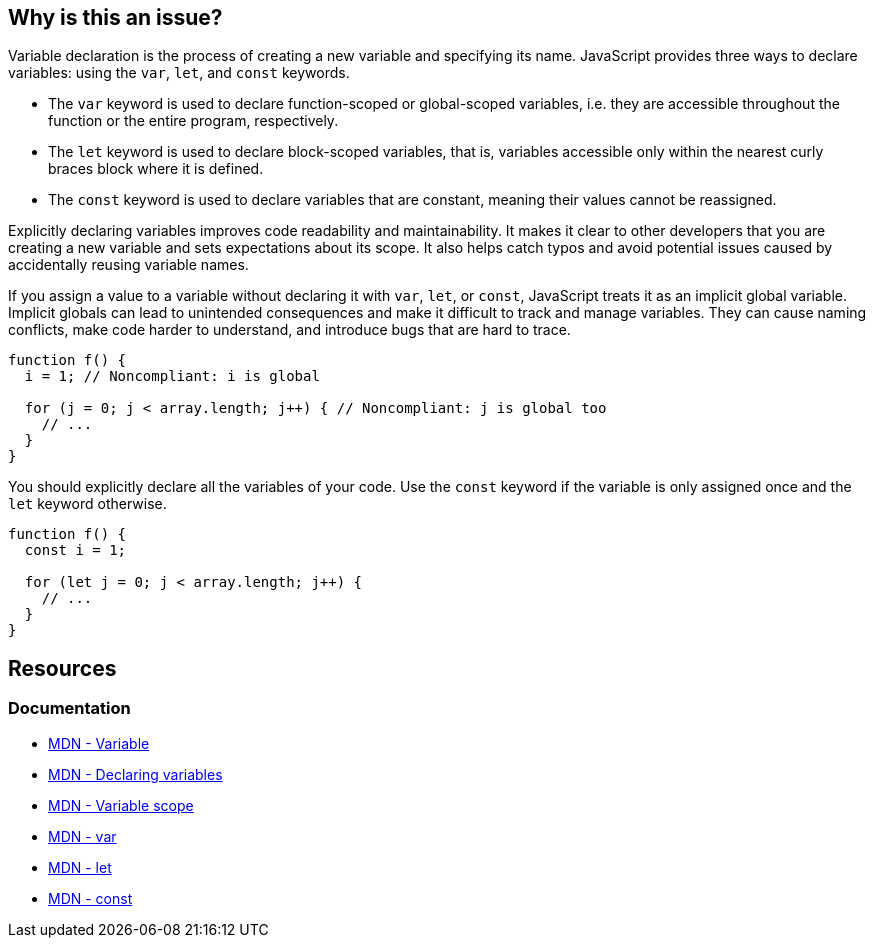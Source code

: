 == Why is this an issue?

Variable declaration is the process of creating a new variable and specifying its name. JavaScript provides three ways to declare variables: using the `var`, `let`, and `const` keywords.

* The `var` keyword is used to declare function-scoped or global-scoped variables, i.e. they are accessible throughout the function or the entire program, respectively.
* The `let` keyword is used to declare block-scoped variables, that is, variables accessible only within the nearest curly braces block where it is defined.
* The `const` keyword is used to declare variables that are constant, meaning their values cannot be reassigned.

Explicitly declaring variables improves code readability and maintainability. It makes it clear to other developers that you are creating a new variable and sets expectations about its scope. It also helps catch typos and avoid potential issues caused by accidentally reusing variable names.

If you assign a value to a variable without declaring it with `var`, `let`, or `const`, JavaScript treats it as an implicit global variable. Implicit globals can lead to unintended consequences and make it difficult to track and manage variables. They can cause naming conflicts, make code harder to understand, and introduce bugs that are hard to trace.

[source,javascript,diff-id=1,diff-type=noncompliant]
----
function f() {
  i = 1; // Noncompliant: i is global

  for (j = 0; j < array.length; j++) { // Noncompliant: j is global too
    // ...
  }
}
----

You should explicitly declare all the variables of your code. Use the `const` keyword if the variable is only assigned once and the `let` keyword otherwise.

[source,javascript,diff-id=1,diff-type=compliant]
----
function f() {
  const i = 1;

  for (let j = 0; j < array.length; j++) { 
    // ...
  }
}
----

== Resources
=== Documentation

* https://developer.mozilla.org/en-US/docs/Glossary/Variable[MDN - Variable]
* https://developer.mozilla.org/en-US/docs/Web/JavaScript/Guide/Grammar_and_types#declaring_variables[MDN - Declaring variables]
* https://developer.mozilla.org/en-US/docs/Web/JavaScript/Guide/Grammar_and_types#variable_scope[MDN - Variable scope]
* https://developer.mozilla.org/en-US/docs/Web/JavaScript/Reference/Statements/var[MDN - var]
* https://developer.mozilla.org/en-US/docs/Web/JavaScript/Reference/Statements/let[MDN - let]
* https://developer.mozilla.org/en-US/docs/Web/JavaScript/Reference/Statements/const[MDN - const]

ifdef::env-github,rspecator-view[]

'''
== Implementation Specification
(visible only on this page)

=== Message

Add the "let", "const" or "var" keyword to this declaration of "{0}" to make it explicit.


'''
== Comments And Links
(visible only on this page)

=== is related to: S3798

=== on 13 Mar 2015, 13:49:55 Ann Campbell wrote:
I modified the code sample you provided, [~linda.martin]. Feel free to change it back.

=== on 13 Mar 2015, 14:02:49 Linda Martin wrote:
\[~ann.campbell.2] From the description it seems that each type you declare a variable without the keyword "var" it creates a global variable. Whereas it is only within for-loops and functions that that it creates a global variable.

Maybe it's my understanding of english that it's questionable or I wrongly expressed myself when I first described the rule ?

=== on 19 May 2015, 14:09:17 Linda Martin wrote:
Reviewed.

endif::env-github,rspecator-view[]

